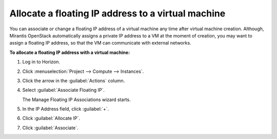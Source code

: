 .. _nfv-associate-floating-ip:

Allocate a floating IP address to a virtual machine
------------------------------------------------------

You can associate or change a floating IP address of a virtual machine
any time after virtual machine creation. Although, Mirantis OpenStack
automatically assigns a private IP address to a VM at the moment of creation,
you may want to assign a floating IP address, so that the VM can communicate
with external networks.

**To allocate a floating IP address with a virtual machine:**

#. Log in to Horizon.
#. Click :menuselection:`Project --> Compute --> Instances`.
#. Click the arrow in the :guilabel:`Actions` column.
#. Select :guilabel:`Associate Floating IP`.

   The Manage Floating IP Associations wizard starts.

#. In the IP Address field, click :guilabel:`+`.
#. Click :guilabel:`Allocate IP`.
#. Click :guilabel:`Associate`.
